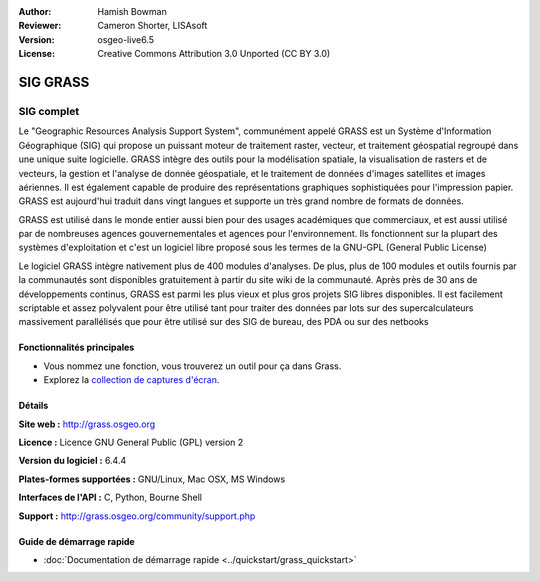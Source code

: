 :Author: Hamish Bowman
:Reviewer: Cameron Shorter, LISAsoft
:Version: osgeo-live6.5
:License: Creative Commons Attribution 3.0 Unported  (CC BY 3.0)

.. image:: ../../images/project_logos/logo-GRASS.png
  :alt: Logo du projet
  :align: right
  :target: http://grass.osgeo.org

.. image:: ../../images/logos/OSGeo_project.png
  :scale: 100 %
  :alt: Projet OSGeo
  :align: right
  :target: http://www.osgeo.org


SIG GRASS
================================================================================

SIG complet
~~~~~~~~~~~~~~~~~~~~~~~~~~~~~~~~~~~~~~~~~~~~~~~~~~~~~~~~~~~~~~~~~~~~~~~~~~~~~~~~

Le "Geographic Resources Analysis Support System", communément appelé GRASS est un Système
d'Information Géographique (SIG) qui propose un puissant moteur de traitement raster, vecteur, 
et traitement géospatial regroupé dans une unique suite logicielle. GRASS intègre des outils 
pour la modélisation spatiale, la visualisation de rasters et de vecteurs, la gestion et 
l'analyse de donnée géospatiale, et le traitement de données d'images satellites et images aériennes. 
Il est également capable de produire des représentations graphiques sophistiquées pour l'impression
papier. GRASS est aujourd'hui traduit dans vingt langues et supporte un très grand nombre de formats
de données.

.. image:: ../../images/screenshots/1024x768/grass-vectattrib.png
   :scale: 50 %
   :alt: capture d'écran
   :align: right

GRASS est utilisé dans le monde entier aussi bien pour des usages académiques que commerciaux, et 
est aussi utilisé par de nombreuses agences gouvernementales et agences pour l'environnement.
Ils fonctionnent sur la plupart des systèmes d'exploitation et c'est un logiciel
libre proposé sous les termes de la GNU-GPL (General Public License)

Le logiciel GRASS intègre nativement plus de 400 modules d'analyses. De plus, plus de 
100 modules et outils fournis par la communautés sont disponibles gratuitement à partir du site 
wiki de la communauté. Après près de 30 ans de développements continus, 
GRASS est parmi les plus vieux et plus gros projets SIG libres disponibles. Il est facilement
scriptable et assez polyvalent pour être utilisé tant pour traiter des données 
par lots sur ​​des supercalculateurs massivement parallélisés que pour être utilisé sur des SIG de bureau, des PDA ou sur des netbooks


.. _GRASS: http://grass.osgeo.org

Fonctionnalités principales
--------------------------------------------------------------------------------

* Vous nommez une fonction, vous trouverez un outil pour ça dans Grass.
* Explorez la `collection de captures d'écran <http://grass.osgeo.org/screenshots/>`_.

Détails
--------------------------------------------------------------------------------

**Site web :** http://grass.osgeo.org

**Licence :** Licence GNU General Public (GPL) version 2

**Version du logiciel :** 6.4.4

**Plates-formes supportées :** GNU/Linux, Mac OSX, MS Windows

**Interfaces de l'API :** C, Python, Bourne Shell

**Support :** http://grass.osgeo.org/community/support.php


Guide de démarrage rapide
--------------------------------------------------------------------------------

* :doc:`Documentation de démarrage rapide <../quickstart/grass_quickstart>`

